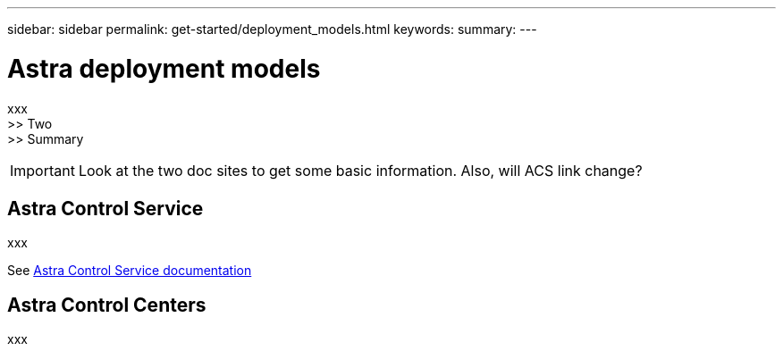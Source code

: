 ---
sidebar: sidebar
permalink: get-started/deployment_models.html
keywords:
summary:
---

= Astra deployment models
:hardbreaks:
:nofooter:
:icons: font
:linkattrs:
:imagesdir: ./media/

[.lead]
xxx
>> Two
>> Summary

[IMPORTANT]
Look at the two doc sites to get some basic information. Also, will ACS link change?

== Astra Control Service

xxx

See https://docs.netapp.com/us-en/astra/[Astra Control Service documentation^]

== Astra Control Centers

xxx
